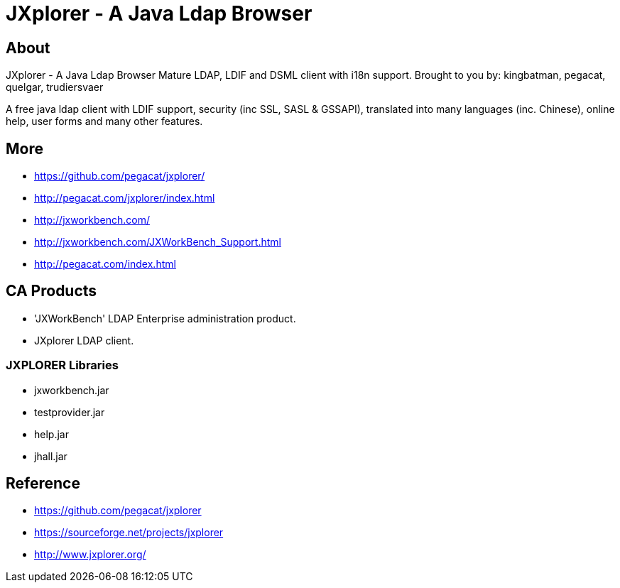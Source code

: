 = JXplorer - A Java Ldap Browser 


== About 

JXplorer - A Java Ldap Browser
Mature LDAP, LDIF and DSML client with i18n support.
Brought to you by: kingbatman, pegacat, quelgar, trudiersvaer 

A free java ldap client with LDIF support, security (inc SSL, SASL & GSSAPI), 
translated into many languages (inc. Chinese), online help, user forms and many other features. 

== More
* https://github.com/pegacat/jxplorer/
* http://pegacat.com/jxplorer/index.html
* http://jxworkbench.com/
* http://jxworkbench.com/JXWorkBench_Support.html
* http://pegacat.com/index.html

== CA Products 
* 'JXWorkBench' LDAP Enterprise administration product. 
* JXplorer LDAP client. 


=== JXPLORER Libraries

* jxworkbench.jar
* testprovider.jar
* help.jar 
* jhall.jar

== Reference 

* https://github.com/pegacat/jxplorer
* https://sourceforge.net/projects/jxplorer
* http://www.jxplorer.org/